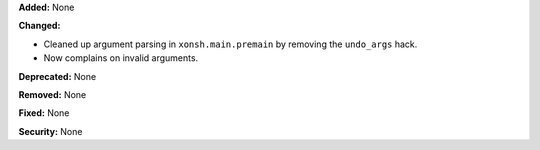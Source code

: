 **Added:** None

**Changed:**

* Cleaned up argument parsing in ``xonsh.main.premain`` by removing the
  ``undo_args`` hack.

* Now complains on invalid arguments.

**Deprecated:** None

**Removed:** None

**Fixed:** None

**Security:** None
